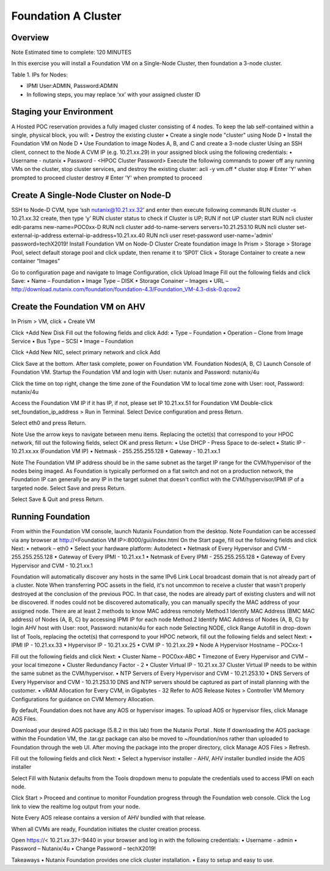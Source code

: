 =====================
Foundation A Cluster
=====================

---------
Overview
---------
Note
Estimated time to complete: 120 MINUTES

In this exercise you will install a Foundation VM on a Single-Node Cluster, then foundation a 3-node cluster.

Table 1. IPs for Nodes:

+---------+---------------+----------------+---------------+
|Node	    |IPMI IP        |Hypervisor IP   |CVM IP        |
+=========+===============+================+===============+
|A        |10.21.xx.33	  |10.21.xx.25     |10.21.xx.29    |
+---------+---------------+----------------+---------------+
|B        |10.21.xx.34	  |10.21.xx.26     |10.21.xx.30    |
+---------+---------------+----------------+---------------+
|C        |10.21.xx.35	  |10.21.xx.27     |10.21.xx.31    |
+---------+---------------+----------------+---------------+
|D        |10.21.xx.36	  |10.21.xx.28     |10.21.xx.32    |
+---------+---------------+----------------+---------------+

* IPMI User:ADMIN, Password:ADMIN
* In following steps, you may replace ‘xx’ with your assigned cluster ID

---------
Staging your Environment
---------
A Hosted POC reservation provides a fully imaged cluster consisting of 4 nodes. To keep the lab self-contained within a single, physical block, you will:
•	Destroy the existing cluster
•	Create a single node "cluster" using Node D
•	Install the Foundation VM on Node D
•	Use Foundation to image Nodes A, B, and C and create a 3-node cluster
Using an SSH client, connect to the Node A CVM IP (e.g. 10.21.xx.29) in your assigned block using the following credentials:
•	Username - nutanix
•	Password - <HPOC Cluster Password>
Execute the following commands to power off any running VMs on the cluster, stop cluster services, and destroy the existing cluster:
acli -y vm.off \*
cluster stop        # Enter 'Y' when prompted to proceed
cluster destroy     # Enter 'Y' when prompted to proceed

---------
Create A Single-Node Cluster on Node-D 
---------
SSH to Node-D CVM, type ‘ssh nutanix@10.21.xx.32’ and enter
then execute following commands
RUN cluster -s 10.21.xx.32 create, then type ‘y’
RUN cluster status to check if Cluster is UP; RUN if not UP cluster start 
RUN ncli cluster edit-params new-name=POC0xx-D
RUN ncli cluster add-to-name-servers servers=10.21.253.10
RUN ncli cluster set-external-ip-address external-ip-address=10.21.xx.40
RUN ncli user reset-password user-name='admin' password=techX2019!
Install Foundation VM on Node-D Cluster
Create foundation image 
In Prism > Storage > Storage Pool, select default storage pool and click update, then rename it to ‘SP01’
Click + Storage Container to create a new container “Images”
 

Go to configuration page and navigate to Image Configuration, click Upload Image
Fill out the following fields and click Save:
•	Name – Foundation
•	Image Type – DISK
•	Storage Conainer – Images
•	URL – http://download.nutanix.com/foundation/foundation-4.3/Foundation_VM-4.3-disk-0.qcow2
 
---------
Create the Foundation VM on AHV
---------
In Prism > VM, click + Create VM
 
Click +Add New Disk
Fill out the following fields and click Add:
•	Type – Foundation
•	Operation – Clone from Image Service
•	Bus Type – SCSI
•	Image – Foundation

 
Click +Add New NIC, select primary network and click Add
 
Click Save at the bottom. After task complete, power on Foundation VM.
Foundation Nodes(A, B, C)
Launch Console of Foundation VM. Startup the Foundation VM and login with User: nutanix and Password: nutanix/4u
 
Click the time on top right, change the time zone of the Foundation VM to local time zone with User: root, Password: nutanix/4u
 

 
Access the Foundation VM IP if it has IP, if not, please set IP 10.21.xx.51 for Foundation VM
Double-click set_foundation_ip_address > Run in Terminal.
Select Device configuration and press Return.
 
Select eth0 and press Return.
 
Note
Use the arrow keys to navigate between menu items.
Replacing the octet(s) that correspond to your HPOC network, fill out the following fields, select OK and press Return:
•	Use DHCP - Press Space to de-select
•	Static IP - 10.21.xx.xx (Foundation VM IP)
•	Netmask - 255.255.255.128
•	Gateway - 10.21.xx.1
 

Note
The Foundation VM IP address should be in the same subnet as the target IP range for the CVM/hypervisor of the nodes being imaged. As Foundation is typically performed on a flat switch and not on a production network, the Foundation IP can generally be any IP in the target subnet that doesn't conflict with the CVM/hypervisor/IPMI IP of a targeted node.
Select Save and press Return.
 
Select Save & Quit and press Return.

---------
Running Foundation
---------

From within the Foundation VM console, launch Nutanix Foundation from the desktop.
Note
Foundation can be accessed via any browser at http://<Foundation VM IP>:8000/gui/index.html
On the Start page, fill out the following fields and click Next:
•	network – eth0
•	Select your hardware platform: Autodetect
•	Netmask of Every Hypervisor and CVM - 255.255.255.128
•	Gateway of Every IPMI - 10.21.xx.1
•	Netmask of Every IPMI - 255.255.255.128
•	Gateway of Every Hypervisor and CVM - 10.21.xx.1
 
Foundation will automatically discover any hosts in the same IPv6 Link Local broadcast domain that is not already part of a cluster.
Note
When transferring POC assets in the field, it's not uncommon to receive a cluster that wasn't properly destroyed at the conclusion of the previous POC. In that case, the nodes are already part of existing clusters and will not be discovered.
If nodes could not be discovered automatically, you can manually specify the MAC address of your assigned node. There are at least 2 methods to know MAC address remotely
Method.1 Identify MAC Address (BMC MAC address) of Nodes (A, B, C) by accessing IPMI IP for each node
Method.2 Identify MAC Address of Nodes (A, B, C) by login AHV host with User: root, Password: nutanix/4u for each node
Selecting NODE, click Range Autofill in drop-down list of Tools, replacing the octet(s) that correspond to your HPOC network, fill out the following fields and select Next:
•	IPMI IP - 10.21.xx.33
•	Hypervisor IP - 10.21.xx.25
•	CVM IP - 10.21.xx.29
•	Node A Hypervisor Hostname – POCxx-1
 
Fill out the following fields and click Next:
•	Cluster Name – POC0xx-ABC
•	Timezone of Every Hypervisor and CVM – your local timezone
•	Cluster Redundancy Factor - 2
•	Cluster Virtual IP - 10.21.xx.37
Cluster Virtual IP needs to be within the same subnet as the CVM/hypervisor.
•	NTP Servers of Every Hypervisor and CVM - 10.21.253.10
•	DNS Servers of Every Hypervisor and CVM - 10.21.253.10
DNS and NTP servers should be captured as part of install planning with the customer.
•	vRAM Allocation for Every CVM, in Gigabytes - 32
Refer to AOS Release Notes > Controller VM Memory Configurations for guidance on CVM Memory Allocation.
  

By default, Foundation does not have any AOS or hypervisor images. To upload AOS or hypervisor files, click Manage AOS Files.
 
Download your desired AOS package (5.8.2 in this lab) from the Nutanix Portal .
Note
If downloading the AOS package within the Foundation VM, the .tar.gz package can also be moved to ~/foundation/nos rather than uploaded to Foundation through the web UI. After moving the package into the proper directory, click Manage AOS Files > Refresh.

 


Fill out the following fields and click Next:
•	Select a hypervisor installer - AHV, AHV installer bundled inside the AOS installer
 
Select Fill with Nutanix defaults from the Tools dropdown menu to populate the credentials used to access IPMI on each node.

 
Click Start > Proceed and continue to monitor Foundation progress through the Foundation web console. Click the Log link to view the realtime log output from your node.
 
Note
Every AOS release contains a version of AHV bundled with that release.

When all CVMs are ready, Foundation initiates the cluster creation process.
 
Open https://< 10.21.xx.37>:9440 in your browser and log in with the following credentials:
•	Username - admin
•	Password – Nutanix/4u 
•	Change Password – techX2019!
 

Takeaways
•	Nutanix Foundation provides one click cluster installation.
•	Easy to setup and easy to use.


    
